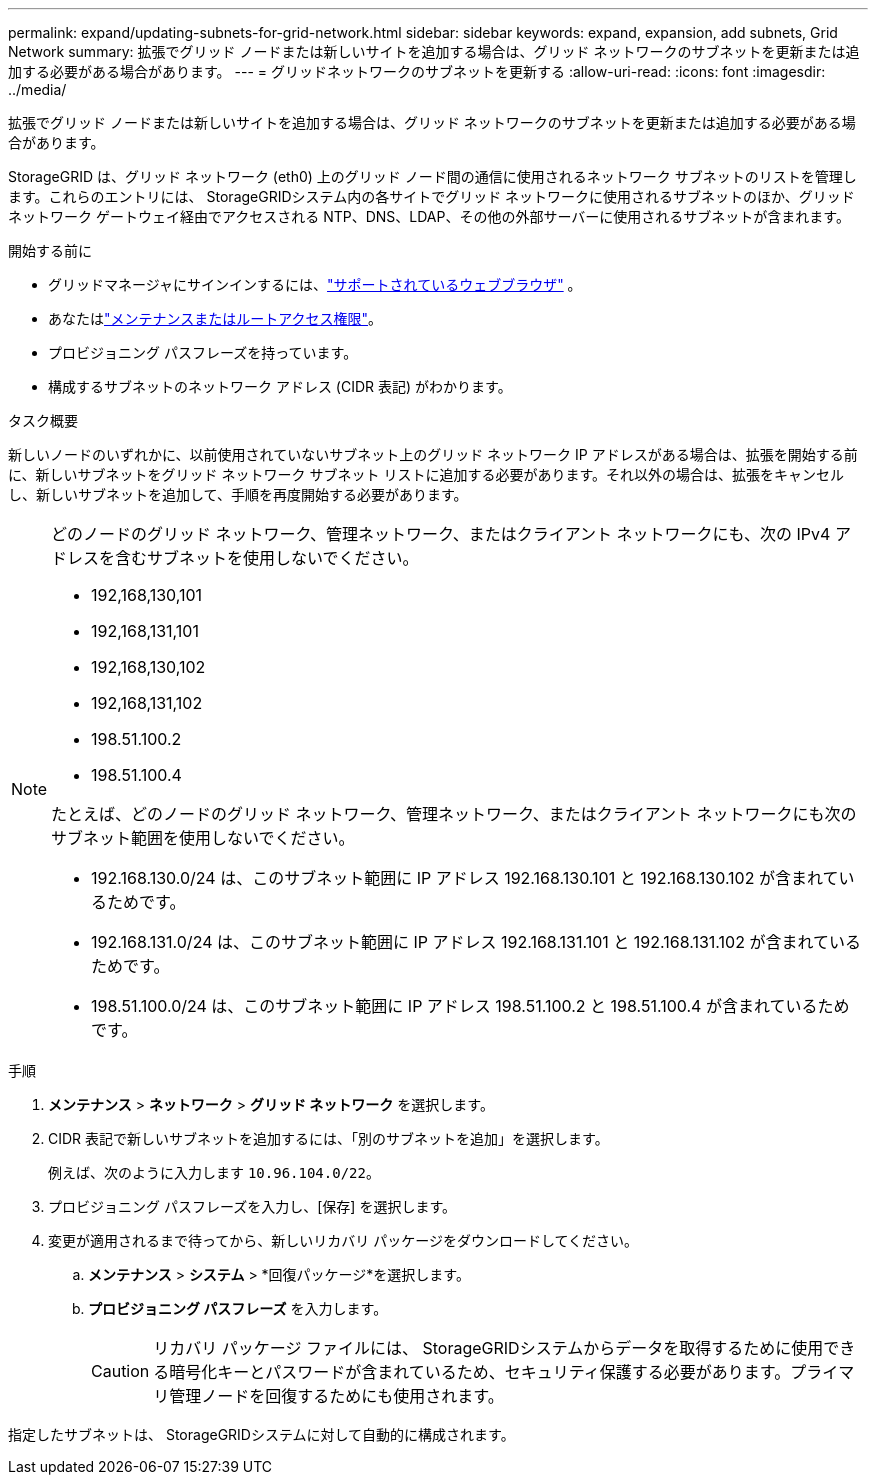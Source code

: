---
permalink: expand/updating-subnets-for-grid-network.html 
sidebar: sidebar 
keywords: expand, expansion, add subnets, Grid Network 
summary: 拡張でグリッド ノードまたは新しいサイトを追加する場合は、グリッド ネットワークのサブネットを更新または追加する必要がある場合があります。 
---
= グリッドネットワークのサブネットを更新する
:allow-uri-read: 
:icons: font
:imagesdir: ../media/


[role="lead"]
拡張でグリッド ノードまたは新しいサイトを追加する場合は、グリッド ネットワークのサブネットを更新または追加する必要がある場合があります。

StorageGRID は、グリッド ネットワーク (eth0) 上のグリッド ノード間の通信に使用されるネットワーク サブネットのリストを管理します。これらのエントリには、 StorageGRIDシステム内の各サイトでグリッド ネットワークに使用されるサブネットのほか、グリッド ネットワーク ゲートウェイ経由でアクセスされる NTP、DNS、LDAP、その他の外部サーバーに使用されるサブネットが含まれます。

.開始する前に
* グリッドマネージャにサインインするには、link:../admin/web-browser-requirements.html["サポートされているウェブブラウザ"] 。
* あなたはlink:../admin/admin-group-permissions.html["メンテナンスまたはルートアクセス権限"]。
* プロビジョニング パスフレーズを持っています。
* 構成するサブネットのネットワーク アドレス (CIDR 表記) がわかります。


.タスク概要
新しいノードのいずれかに、以前使用されていないサブネット上のグリッド ネットワーク IP アドレスがある場合は、拡張を開始する前に、新しいサブネットをグリッド ネットワーク サブネット リストに追加する必要があります。それ以外の場合は、拡張をキャンセルし、新しいサブネットを追加して、手順を再度開始する必要があります。

[NOTE]
====
どのノードのグリッド ネットワーク、管理ネットワーク、またはクライアント ネットワークにも、次の IPv4 アドレスを含むサブネットを使用しないでください。

* 192,168,130,101
* 192,168,131,101
* 192,168,130,102
* 192,168,131,102
* 198.51.100.2
* 198.51.100.4


たとえば、どのノードのグリッド ネットワーク、管理ネットワーク、またはクライアント ネットワークにも次のサブネット範囲を使用しないでください。

* 192.168.130.0/24 は、このサブネット範囲に IP アドレス 192.168.130.101 と 192.168.130.102 が含まれているためです。
* 192.168.131.0/24 は、このサブネット範囲に IP アドレス 192.168.131.101 と 192.168.131.102 が含まれているためです。
* 198.51.100.0/24 は、このサブネット範囲に IP アドレス 198.51.100.2 と 198.51.100.4 が含まれているためです。


====
.手順
. *メンテナンス* > *ネットワーク* > *グリッド ネットワーク* を選択します。
. CIDR 表記で新しいサブネットを追加するには、「別のサブネットを追加」を選択します。
+
例えば、次のように入力します `10.96.104.0/22`。

. プロビジョニング パスフレーズを入力し、[保存] を選択します。
. 変更が適用されるまで待ってから、新しいリカバリ パッケージをダウンロードしてください。
+
.. *メンテナンス* > *システム* > *回復パッケージ*を選択します。
.. *プロビジョニング パスフレーズ* を入力します。
+

CAUTION: リカバリ パッケージ ファイルには、 StorageGRIDシステムからデータを取得するために使用できる暗号化キーとパスワードが含まれているため、セキュリティ保護する必要があります。プライマリ管理ノードを回復するためにも使用されます。





指定したサブネットは、 StorageGRIDシステムに対して自動的に構成されます。
